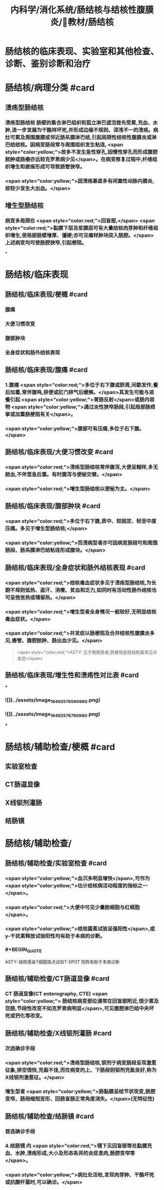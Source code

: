 #+title: 内科学/消化系统/肠结核与结核性腹膜炎/教材/肠结核
#+deck:内科学::消化系统::肠结核与结核性腹膜炎::教材::肠结核

* 肠结核的临床表现、实验室和其他检查、诊断、鉴别诊断和治疗
* 肠结核/病理分类 #card
:PROPERTIES:
:id: 624da865-5a58-4df7-aadf-0a99ac35eca5
:END:
** 溃疡型肠结核
*** 溃疡型肠结核 肠壁的集合淋巴组织和孤立淋巴滤泡首先受累,充血、水肿,进一步发展为干酪样坏死,并形成边缘不规则、深浅不一的溃疡。病灶可累及周围腹膜或邻近肠系膜淋巴结,引起局限性结核性腹膜炎或淋巴结结核。因病变肠段常与周围组织发生粘连, <span style="color:yellow;">故多不发生急性穿孔,因慢性穿孔而形成腹腔脓肿或肠痿亦远较克罗恩病少见</span>。在病变修复过程中,纤维组织增生和疲痕形成可导致肠管狭窄。
*** <span style="color:yellow;">因溃疡基底多有闭塞性动脉内膜炎,故较少发生大出血。</span>
** 增生型肠结核
*** 病变多局限在 <span style="color:red;">回盲部,</span> <span style="color:red;">黏膜下层及浆膜层可有大量结核肉芽肿和纤维组织增生,使局部肠壁增厚、僵硬;亦可见瘤样肿块突入肠腔。</span>上述病变均可使肠腔狭窄,引起梗阻。
*
* 肠结核/临床表现
:PROPERTIES:
:collapsed: true
:END:
** 肠结核/临床表现/梗概 #card
:PROPERTIES:
:id: 624daa30-6a40-4cac-8d04-b94284441f59
:collapsed: true
:END:
*** 腹痛
*** 大便习惯改变
*** 腹部肿块
*** 全身症状和肠外结核表现
** 肠结核/临床表现/腹痛 #card
:PROPERTIES:
:id: 624daa53-2d68-4e30-ae77-dc40700877d9
:END:
*** 1.腹痛  <span style="color:red;">多位于右下腹或脐周,间歇发作,餐后加重,常伴腹鸣,排便或肛门排气后缓解。</span>其发生可能与进餐引起 <span style="color:yellow;">胃肠反射</span>或肠内容物 <span style="color:yellow;">通过炎性狭窄肠段,引起局部肠痉挛或加重肠梗阻有关</span>。
*** <span style="color:yellow;">腹部可有压痛,多位于右下腹。</span>
** 肠结核/临床表现/大便习惯改变 #card
:PROPERTIES:
:id: 624dab1c-c345-486f-8113-b3ee4c0d9f2d
:collapsed: true
:END:
*** <span style="color:red;">溃疡型肠结核常伴腹泻,大便呈糊样,多无脓血,不伴里急后重。有时腹泻与便秘交替。</span>
*** <span style="color:red;">增生型肠结核以便秘为主。</span>
** 肠结核/临床表现/腹部肿块 #card
:PROPERTIES:
:id: 624dab64-cdd7-433d-a944-bb6f1216ad03
:END:
*** <span style="color:red;">多位于右下腹,质中、较固定、轻至中度压痛。多见于增生型肠结核;</span>
*** <span style="color:yellow;">而溃病型者亦可因病变肠段可和周围肠段、肠系膜淋巴结粘连形成腹块。</span>
** 肠结核/临床表现/全身症状和肠外结核表现 #card
:PROPERTIES:
:id: 624dabc4-6fde-4847-a9c4-82dda7e3165d
:END:
*** <span style="color:red;">结核毒血症状多见于溃疡型肠结核,为长期不规则低热、盗汗、消瘦、贫血和乏力,如同时有活动性肠外结核也可呈弛张热或稽留热。</span>
*** <span style="color:red;">增生型者全身情况一般较好,无明显结核毒血症状。</span>
*** <span style="color:red;">并发症以肠梗阻及合并结核性腹膜炎多见,痿管、腹腔脓肿、肠出血少见。</span> 
#+BEGIN_QUOTE
 <span style="color:red;">ASTY: 见于晚期患者,肠梗阻是肠结核最常见并发症</span>
#+END_QUOTE
** 肠结核/临床表现/增生性和溃疡性对比表 #card
:PROPERTIES:
:id: 624dab67-f78f-435d-9e48-6efdcf29baae
:END:
***
*** ![](../assets/image_1649257659099_0.png)
*** ![](../assets/image_1649257679098_0.png)
***
* 肠结核/辅助检查/梗概 #card
:PROPERTIES:
:id: 624dad7e-0cb6-4ae5-9ad1-a06d988cf239
:END:
** 实验室检查
** CT肠道显像
** X线钡剂灌肠
** 结肠镜
* 肠结核/辅助检查/
** 肠结核/辅助检查/实验室检查 #card
:PROPERTIES:
:id: 49ada867-0330-4970-956d-53267d4c1b89
:END:
*** <span style="color:yellow;">血沉多明显增快</span>,可作为 <span style="color:yellow;">估计结核病活动程度的指标之一</span>。
*** <span style="color:red;">大便中可见少量脓细胞与红细胞</span>。
*** <span style="color:yellow;">结核菌素试验呈强阳性</span>,或y-干扰素释放试验阳性均有助于本病的诊断。
*** #+BEGIN_QUOTE
ASTY: 结核感染T细胞斑点试验T-SPOT 阳性有助于本病诊断
#+END_QUOTE
** 肠结核/辅助检查/CT肠道显像 #card
:PROPERTIES:
:id: 0ea89a67-fa2e-4437-a605-56d3ab2fa768
:END:
*** CT 肠道显像(CT enterography, CTE) <span style="color:yellow;"> 肠结核病变部位通常在回盲部附近,很少累及空肠,节段性改变不如克罗恩病明显</span>,可见腹腔淋巴结中央坏死或钙化等改变。
** 肠结核/辅助检查/X线钡剂灌肠 #card
:PROPERTIES:
:id: 98efc4c3-2388-4cc6-823d-9ba7349f5b4e
:END:
*** 次选确诊手段
*** <span style="color:red;">溃疡型肠结核,钡剂于病变肠段呈现激惹征象,排空很快,充盈不佳,而在病变的上、下肠段则钡剂充盈良好,称为X线钡剂激惹征。</span>
*** 增生型者 <span style="color:yellow;">肠黏膜呈结节状改变,肠腔变窄、肠段缩短变形、回肠盲肠正常角度消失。</span>(无特征性)
** 肠结核/辅助检查/结肠镜 #card
:PROPERTIES:
:id: 70553f12-8467-439c-8ed0-2f52b32e9fcc
:END:
*** 首选确诊手段
*** 4.结肠镜 内 <span style="color:red;">镜下见回盲部等处黏膜充血、水肿,溃疡形成,大小及形态各异的炎症息肉,肠腔变窄等</span>。
*** <span style="color:yellow;">病灶处活检,发现肉芽肿、干酪坏死或抗酸杆菌时,可以确诊。</span>
* 肠结核诊断 #card 
:PROPERTIES:
:id: 624dadd9-7de2-472c-b3c2-c893099816ae
:END:
#+BEGIN_QUOTE
病史 临床表现 X线钡剂检查 结肠镜 结核菌素试验
#+END_QUOTE
** 病史: ①中青年病人有 <span style="color:yellow;">肠外结核</span>,主要是肺结核;
** 临床表现 ② <span style="color:red;">有腹痛、腹泻、便秘等消化道症状;右下腹压痛、腹块或原因不明的肠梗阻,伴有发热、盗汗等结核毒血症状;</span>
** X线钡剂检查 ③X线钡剂检查发现 <span style="color:yellow;">跳跃征</span>、溃疡、肠管变形和肠腔狭窄等征象;
** 结肠镜 ④结肠镜检查发现主要位于 <span style="color:yellow;">回盲部</span>的炎症、溃疡、炎性息肉或肠腔狭窄;
** 结核菌素试验 ⑤结核菌素试验强阳性或y-干扰素释放试验阳性。如肠黏膜病理活检发现干酪性肉芽肿,具确诊意义; <span style="color:yellow;">活检组织中找到抗酸杆菌有助于诊断</span>。 <span style="color:red;">对高度怀疑肠结核的病例,如抗结核治疗数周内(2~6周)症状明显改善,2~3个月后结肠镜检查病变明显改善或好转,可作出肠结核的临床诊断。</span>
** 【诊断公式】中青年女性+低热、盗汗+右下腹痛+右下腹包块+回盲部X线钡剂激惹 征（跳跃征）或结肠镜检查示横形（环形、半环形）溃瘍=肠结核（溃疡型） 
#+BEGIN_QUOTE
![](../assets/image_1649258781511_0.png)
#+END_QUOTE
* 肠结核与克罗恩病的鉴别诊断  #card
:PROPERTIES:
:id: 624db0ea-8a3f-46ae-bf92-d648870a9408
:END:
#+BEGIN_QUOTE
肠外结核 
病程
痿管、腹腔脓肿、肛周病变
病变节段性分布
溃疡形状
结核菌素试验
抗结核治疗
抗酸杆菌染色
干酪性肉芽肿
#+END_QUOTE
** ![](../assets/image_1649258855693_0.png){:height 277, :width 550}
* 肠结核治疗/梗概 #card
:PROPERTIES:
:id: 624db1b8-ef3c-40a7-acf9-e134074563f8
:END:
** 治疗 <span style="color:yellow;">目的是消除症状、改善全身情况、促使病灶愈合及防治并发症。强调早期治疗,因为肠结核早期病变是可逆的。</span>
** 抗结核化学药物治疗
** 对症治疗
** 手术治疗
** 病人教育
* 肠结核治疗/梗概
** 肠结核治疗/梗概/抗结核化学药物治疗 #card
:PROPERTIES:
:id: a8a4b419-994a-4d40-a40c-777eb5e761d9
:END:
*** <span style="color:yellow;">.抗结核化学药物治疗 是本病治疗的关键</span>
** 肠结核治疗/梗概/对症治疗 #card
:PROPERTIES:
:id: 9db44749-f08d-4b4d-8447-2ece4249af08
:END:
*** <span style="color:red;">腹痛可用抗胆碱能药物;</span>
*** <span style="color:yellow;">摄人不足或腹泻严重者应注意纠正水、电解质与酸碱平衡紊 乱;</span>
*** <span style="color:yellow;">对不完全性肠梗阻患者，需进行胃肠减压。</span>
** 肠结核治疗/梗概/手术治疗 #card
:PROPERTIES:
:id: 6ccd6590-e1a1-46b2-9ec3-bbf1efd2ea9f
:END:
*** <span style="color:red;">3.手术治疗 适应证:①完全性肠梗阻或不完全性肠梗阻内科治疗无效者;</span>
*** <span style="color:red;">②急性肠穿孔,或慢性肠穿孔痿管形成经内科治疗而未能闭合者;</span>
*** <span style="color:red;">③肠道大量出血经积极抢救不能有效止血者;</span>
*** <span style="color:red;">④诊断困难需开腹探查者。</span> 
#+BEGIN_QUOTE
【记忆技巧】完全堵了 +急性穿了 +内科医生搞不定了（治疗无效、诊断困难）。解释:病情急、重，内科搞不定或诊断困难
#+END_QUOTE
** 肠结核治疗/梗概/病人教育
*